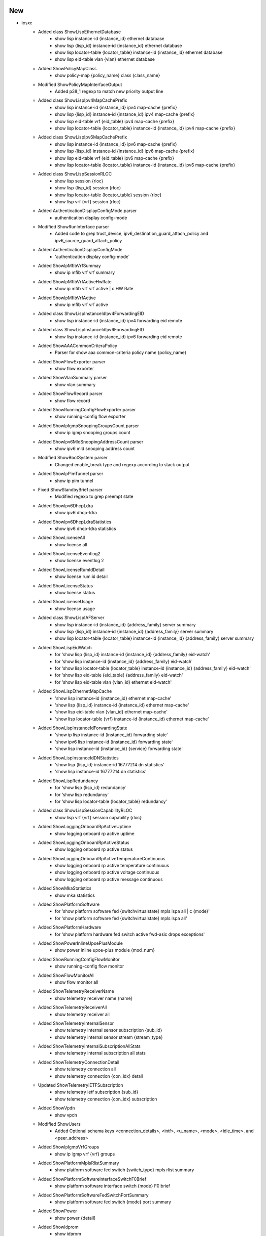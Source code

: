 --------------------------------------------------------------------------------
                                      New                                       
--------------------------------------------------------------------------------

* iosxe
    * Added class ShowLispEthernetDatabase
        * show lisp instance-id {instance_id} ethernet database
        * show lisp {lisp_id} instance-id {instance_id} ethernet database
        * show lisp locator-table {locator_table} instance-id {instance_id} ethernet database
        * show lisp eid-table vlan {vlan} ethernet database
    * Added ShowPolicyMapClass
        * show policy-map {policy_name} class {class_name}
    * Modified ShowPolicyMapInterfaceOutput
        * Added p38_1 regexp to match new priority output line
    * Added class ShowLispIpv4MapCachePrefix
        * show lisp instance-id {instance_id} ipv4 map-cache {prefix}
        * show lisp {lisp_id} instance-id {instance_id} ipv4 map-cache {prefix}
        * show lisp eid-table vrf {eid_table} ipv4 map-cache {prefix}
        * show lisp locator-table {locator_table} instance-id {instance_id} ipv4 map-cache {prefix}
    * Added class ShowLispIpv6MapCachePrefix
        * show lisp instance-id {instance_id} ipv6 map-cache {prefix}
        * show lisp {lisp_id} instance-id {instance_id} ipv6 map-cache {prefix}
        * show lisp eid-table vrf {eid_table} ipv6 map-cache {prefix}
        * show lisp locator-table {locator_table} instance-id {instance_id} ipv6 map-cache {prefix}
    * Added class ShowLispSessionRLOC
        * show lisp session {rloc}
        * show lisp {lisp_id} session {rloc}
        * show lisp locator-table {locator_table} session {rloc}
        * show lisp vrf {vrf} session {rloc}
    * Added AuthenticationDisplayConfigMode parser
        * authentication display config-mode
    * Modified ShowRunInterface parser
        * Added code to grep trust_device, ipv6_destination_guard_attach_policy and ipv6_source_guard_attach_policy
    * Added AuthenticationDisplayConfigMode
        * 'authentication display config-mode'
    * Added ShowIpMfibVrfSummay
        * show ip mfib vrf vrf summary
    * Added ShowIpMfibVrfActiveHwRate
        * show ip mfib vrf vrf active | c HW Rate
    * Added ShowIpMfibVrfActive
        * show ip mfib vrf vrf active
    * Added class ShowLispInstanceIdIpv4ForwardingEID
        * show lisp instance-id {instance_id} ipv4 forwarding eid remote
    * Added class ShowLispInstanceIdIpv6ForwardingEID
        * show lisp instance-id {instance_id} ipv6 forwarding eid remote
    * Added ShowAAACommonCriteraPolicy
        * Parser for show aaa common-criteria policy name {policy_name}
    * Added ShowFlowExporter parser
        * show flow exporter
    * Added ShowVlanSummary parser
        * show vlan summary
    * Added ShowFlowRecord parser
        * show flow record
    * Added ShowRunningConfigFlowExporter parser
        * show running-config flow exporter
    * Added ShowIpIgmpSnoopingGroupsCount parser
        * show ip igmp snooping groups count
    * Added ShowIpv6MldSnoopingAddressCount parser
        * show ipv6 mld snooping address count
    * Modified ShowBootSystem parser
        * Changed enable_break type and regexp according to stack output
    * Added  ShowIpPimTunnel parser
        * show ip pim tunnel
    * Fixed ShowStandbyBrief parser
        * Modified regexp to grep preempt state
    * Added ShowIpv6DhcpLdra
        * show ipv6 dhcp-ldra
    * Added ShowIpv6DhcpLdraStatistics
        * show ipv6 dhcp-ldra statistics
    * Added ShowLicenseAll
        * show license all
    * Added ShowLicenseEventlog2
        * show license eventlog 2
    * Added ShowLicenseRumIdDetail
        * show license rum id detail
    * Added ShowLicenseStatus
        * show license status
    * Added ShowLicenseUsage
        * show license usage
    * Added class ShowLispIAFServer
        * show lisp instance-id {instance_id} {address_family} server summary
        * show lisp {lisp_id} instance-id {instance_id} {address_family} server summary
        * show lisp locator-table {locator_table} instance-id {instance_id} {address_family} server summary
    * Added ShowLispEidWatch
        * for 'show lisp {lisp_id} instance-id {instance_id} {address_family} eid-watch'
        * for 'show lisp instance-id {instance_id} {address_family} eid-watch'
        * for 'show lisp locator-table {locator_table} instance-id {instance_id} {address_family} eid-watch'
        * for 'show lisp eid-table {eid_table} {address_family} eid-watch'
        * for 'show lisp eid-table vlan {vlan_id} ethernet eid-watch'
    * Added ShowLispEthernetMapCache
        * 'show lisp instance-id {instance_id} ethernet map-cache'
        * 'show lisp {lisp_id} instance-id {instance_id} ethernet map-cache'
        * 'show lisp eid-table vlan {vlan_id} ethernet map-cache'
        * 'show lisp locator-table {vrf} instance-id {instance_id} ethernet map-cache'
    * Added ShowLispInstanceIdForwardingState
        * 'show ip lisp instance-id {instance_id} forwarding state'
        * 'show ipv6 lisp instance-id {instance_id} forwarding state'
        * 'show lisp instance-id {instance_id} {service} forwarding state'
    * Added ShowLispInstanceIdDNStatistics
        * 'show lisp {lisp_id} instance-id 16777214 dn statistics'
        * 'show lisp instance-id 16777214 dn statistics'
    * Added ShowLispRedundancy
        * for 'show lisp {lisp_id} redundancy'
        * for 'show lisp redundancy'
        * for 'show lisp locator-table {locator_table} redundancy'
    * Added class ShowLispSessionCapabilityRLOC
        * show lisp vrf {vrf} session capability {rloc}
    * Added ShowLoggingOnboardRpActiveUptime
        * show logging onboard rp active uptime
    * Added ShowLoggingOnboardRpActiveStatus
        * show logging onboard rp active status
    * Added ShowLoggingOnboardRpActiveTemperatureContinuous
        * show logging onboard rp active temperature continuous
        * show logging onboard rp active voltage continuous
        * show logging onboard rp active message continuous
    * Added ShowMkaStatistics
        * show mka statistics
    * Added ShowPlatformSoftware
        * for 'show platform software fed {switchvirtualstate} mpls lspa all | c {mode}'
        * for 'show platform software fed {switchvirtualstate} mpls lspa all'
    * Added ShowPlatformHardware
        * for 'show platform hardware fed switch active fwd-asic drops exceptions'
    * Added ShowPowerInlineUpoePlusModule
        * show power inline upoe-plus module {mod_num}
    * Added ShowRunningConfigFlowMonitor
        * show running-config flow monitor
    * Added ShowFlowMonitorAll
        * show flow monitor all
    * Added ShowTelemetryReceiverName
        * show telemetry receiver name {name}
    * Added ShowTelemetryReceiverAll
        * show telemetry receiver all
    * Added ShowTelemetryInternalSensor
        * show telemetry internal sensor subscription {sub_id}
        * show telemetry internal sensor stream {stream_type}
    * Added ShowTelemetryInternalSubscriptionAllStats
        * show telemetry internal subscription all stats
    * Added ShowTelemetryConnectionDetail
        * show telemetry connection all
        * show telemetry connection {con_idx} detail
    * Updated ShowTelemetryIETFSubscription
        * show telemetry ietf subscription {sub_id}
        * show telemetry connection {con_idx} subscription
    * Added ShowVpdn
        * show vpdn
    * Modified ShowUsers
        * Added Optional schema keys <connection_details>, <intf>, <u_name>, <mode>, <idle_time>, and <peer_address>
    * Added ShowIpIgmpVrfGroups
        * show ip igmp vrf {vrf} groups
    * Added ShowPlatformMplsRlistSummary
        * show platform software fed switch {switch_type} mpls rlist summary
    * Added ShowPlatformSoftwareInterfaceSwitchF0Brief
        * show platform software interface switch {mode} F0 brief
    * Added ShowPlatformSoftwareFedSwitchPortSummary
        * show platform software fed switch {mode} port summary
    * Added ShowPower
        * show power {detail}
    * Added ShowIdprom
        * show idprom
    * ADDED ShowUmbrellaDeviced
        * 'show umbrella deviceid'
    * ADDED ShowUmbrellaConfig
        * 'show umbrella config'
    * ADDED ShowPlatformSoftwareDnsUmbrellaStatistics
        * 'show platform software dns-umbrella statistics'
    * Added ShowInterfaceSummaryVlan
        * show interface summary vlan
    * Added ShowMacAddressTableCountSummary
        * show mac address-table count summary
    * Added `show cef path sets summary`
    * Added `show cef uid`
    * Addded `show cef path set id <id> detail | in Relpicate oce`
    * Added `show mpls forwarding-table | sect gid`
    * Added ShowLispEthernetMapCachePrefix
        * show lisp instance-id {instance_id} ethernet map-cache {eid_prefix}
        * show lisp {lisp_id} instance-id {instance_id} ethernet map-cache {eid_prefix}
        * show lisp eid-table vlan {vlan} ethernet map-cache {eid_prefix}
        * show lisp locator-table {locator_table} ethernet map-cache {eid_prefix}
    * Added class ShowControllerVDSL
    * Added ShowAAACacheGroup
        * show aaa cache group {server_grp} all
        * show aaa cache group {server_grp} profile {profile}
    * Inherit schema and parser for show crypto pki certificates verbose commands
        * show crypto pki certificates verbose {trustpoint}
    * Inherit Ipv4 schema and parser for Show Lisp Ipv6 Route Import Map Cache commands
        * show lisp instance-id {instance_id} ipv6 route-import map-cache
        * show lisp instance-id {instance_id} ipv6 route-import map-cache {eid}
        * show lisp instance-id {instance_id} ipv6 route-import map-cache {eid_prefix}
        * show lisp {lisp_id} instance-id {instance_id} ipv6 route-import map-cache
        * show lisp {lisp_id} instance-id {instance_id} ipv6 route-import map-cache {eid}
        * show lisp {lisp_id} instance-id {instance_id} ipv6 route-import map-cache {eid_prefix}
        * show lisp eid-table vrf {vrf} ipv6 route-import map-cache
        * show lisp eid-table vrf {vrf} ipv6 route-import map-cache {eid}
        * show lisp eid-table vrf {vrf} ipv6 route-import map-cache {eid_prefix}
        * show lisp eid-table {eid_table} ipv6 route-import map-cache
        * show lisp eid-table {eid_table} ipv6 route-import map-cache {eid}
        * show lisp eid-table {eid_table} ipv6 route-import map-cache {eid_prefix}
        * show lisp locator-table {locator_table} instance-id {instance_id} ipv6 route-import map-cache
        * show lisp locator-table {locator_table} instance-id {instance_id} ipv6 route-import map-cache {eid}
        * show lisp locator-table {locator_table} instance-id {instance_id} ipv6 route-import map-cache {eid_prefix}
    * Added ShowLispIpv6Away
        * show lisp instance-id {instance_id} ipv6 away
        * show lisp instance-id {instance_id} ipv6 away {eid}
        * show lisp instance-id {instance_id} ipv6 away {eid_prefix}
        * show lisp {lisp_id} instance-id {instance_id} ipv6 away
        * show lisp {lisp_id} instance-id {instance_id} ipv6 away {eid}
        * show lisp {lisp_id} instance-id {instance_id} ipv6 away {eid_prefix}
        * show lisp locator-table {locator_table} instance-id {instance_id} ipv6 away
        * show lisp locator-table {locator_table} instance-id {instance_id} ipv6 away {eid}
        * show lisp locator-table {locator_table} instance-id {instance_id} ipv6 away {eid_prefix}
        * show lisp eid-table {eid_table} ipv6 away
        * show lisp eid-table {eid_table} ipv6 away {eid}
        * show lisp eid-table {eid_table} ipv6 away {eid_prefix}
        * show lisp eid-table vrf {eid_table} ipv6 away
        * show lisp eid-table vrf {eid_table} ipv6 away {eid}
        * show lisp eid-table vrf {eid_table} ipv6 away {eid_prefix}
    * Added ShowInventoryOID
        * show inventory OID
    * Added  ShowInventoryRaw
        * show inventory raw
        * show inventory raw | include {include}
    * Added ShowNveInterfaceDetail
        * show nve interface nve {nve_num} detail
    * Added ShowNveVni
        * show nve vni
    * Modified ShowIpEigrpInterfaces
        * show ip eigrp vrf <vrf> interfaces
    * Added ShowControllers for Catalyst 9300 platform
        * show controllers ethernet-controller {interface} phy detail
    * Modified ShowRunInterface
        * Added parsing support (schema and parsers) for following output
            * spanning-tree portfast trunk

* nxos
    * Added ShowIncompatibilityNxos
        * show incompatibility nxos {image}
    * Added ShowBootMode
        * show boot mode
    * Added ShowInstallAllStatus
        * show install all status
    * Added ShowIpv6Neighbor
        * show ipv6 neighbor
        * show ipv6 neighbor vrf all
        * show ipv6 neighbor vrf <vrf>
    * Added ShowSpanningTreeIssuImpact
        * show spanning-tree issu-impact
    * Modified ShowInterfaceBrief
        * show interface brief fix to handle vlan bd down state
    * Added ShowIpv6Ospfv3NeighborsDetail
        * show ipv6 ospfv3 neighbors detail
        * show ipv6 ospfv3 neighbors <neighbor> detail
        * show ipv6 ospfv3 neighbors detail vrf <vrf>
        * show ipv6 ospfv3 neighbors <neighbor> detail vrf <vrf>

* generic
    * Added ShowVersion
        * show version
    * Added Inventory
        * show inventory
    * Added Uname
        * uname -a

* utils
    * Modified common.py
        * Added banner message to do 'make json' in case of JSON file issue
    * Modified unittests.py
        * To support excluding parser class via EXCLUDE_CLASSES

* iosxr
    * Added ShowIsisSegmentRoutingSrv6Locators
        * show isis segment-routing srv6 locators
        * show isis instance {instance} segment-routing srv6 locators


--------------------------------------------------------------------------------
                                      Fix                                       
--------------------------------------------------------------------------------

* iosxe
    * Modified ShowLispIpv4Publication
        * Updated regex patterns and logic to handle updated device output from show command
    * Modified ShowLispIpv6Publication
        * Updated regex patterns and logic to handle updated device output from show command
    * Modified ShowLispPublicationPrefixSuperParser
        * Updated regex pattern <p1> and logic to handle updated device output from show command
    * Modified ShowLicenseSummary
        * Modified show license summary parser in order to grep all information & also to support other platform devices
    * Modified ShowTelemetryConnectionAll
        * show telemetry connection all
    * Modified ShowIpMfibSchema
        * Added optional keyword for key 'incoming_interface_list'
    * Modified ShowBgpNeighborsAdvertisedRoutesSuperParser
        * To support more varied output in the 'show bgp all neighbor {neighbor} advertised-routes' command
    * Modified ShowInterfacesTransceiverDetail
        * Value key can be string or a float to cover cases where device outputs 'N/A'
    * Modified ShowLispInstanceIdDNStatistics
        * Fixed for generic instance id
    * Modified ShowInterfacesTransceiverDetail
        * Improved handling for larger outputs
    * Modified ShowIsisRib
        * Fixed a regex to cover another cli output variation
    * Modified ShowL2vpnEvpnPeersVxlanDetail
        * Added support for UP Time in 000000 format
    * Modified ShowStormControl
        * Added support for Filter State in Link Down
    * Modified Traceroute
        * Fixed regex matching order
        * Added support for address hostname
    * Modified ShowBgpDetailSuperParser
        * Changes made for ShowIpBgpDetail to handle ext_community lists that are multiple lines
    * Modified ShowUdldInterface
        * Fixed schema and output to parse all lines of command
    * Modified ShowDmvpn
        * Change to regex to capture UNKNOWN peer
    * Modified ShowIpInterface
        * Added if statements to broadcast address logic to check for existence
        * Allows unnumbered interfaces to pass since they report a broadcast
    * Modified ShowIpBgpL2vpnEvpn
        * Fixed regex for supporting both IPv4 and IPv6 address
    * Modified ShowL2vpnEvpnMacDetail
        * Fixed regex for supporting both IPv4 and IPv6 address
    * Modified ShowL2vpnEvpnMacIpDetail
        * Fixed regex for supporting both IPv4 and IPv6 address
    * Modified ShowBgpSummarySchema
        * Modified bgp_id and local_as keys to work as either int/str types. BGP AS Notation Dot does not work with strictly type int.
    * Modified ShowBgpSummarySuperParser
        * Modified p2 match line to get local_as variable working as int or str type.
    * Modified ShowBgpAllNeighborSchema
        * Modified remote_as and local_as keys to work as either int/str types. BGP AS Notation Dot does not work with strictly type int.
    * Modified ShowBgpNeighborSuperParser
        * Modified p2_1, p2_2, p2_3 match line to get local_as variable working as int or str type.
    * Modified ShowIpRoute
        * Modified p3 regex pattern to be able to handle patterns such i*L1 without any spaces.
        * Changed names of folder unit tests to be consistent format golden_output<#>
    * Modified ShowIpv6Route
        * Modified golden_output8_expected.py to be able to handle the parser modifications over the past months. Initial was incorrect.
    * Modified ShowIpBgpL2VPNEVPN
        * Changed CLI from show ip bgp l2vpn evpn evi {evi} to show ip bgp l2vpn evpn evi {evi} detail.
    * Added ShowApStatus to support
        * show ap status
    * Modified ShowApSummary
        * Separated 'country' from 'location' in parsed output
    * Modified ShowApConfigGeneral
        * Added optional argument for AP name
    * Added ShowCapwapClientRcb to support
        * show capwap client rcb
    * Modified ShowCryptoPkiCertificateVerbose
        * Modified schema to make certain key optional.
        * Corrected counters to give the exact order of numbering
    * Modified ShowCryptoPkiCertificateVerbose
        * Modified for key error.
    * Modified ShowRomVarSchema
        * Corrected the keyword from crash to crashinfo
    * Modified ShowLispServiceSummary
        * show lisp service {service} summary,
        * show lisp {lisp_id} service {service} summary,
        * show lisp locator-table {locator-table} service {service} summary,
        * show lisp locator-table vrf {vrf} service {service} summary
    * Modified ShowRunInterface
        * Added support for Nve interfaces
    * Modified ShowMacsecSummary
        * Added support for empty response
    * Modified ShowIpEigrpTopology
        * Modified regex to support parsing EIGRP in named mode.
    * Modified ShowInterfacesDescription
        * Added two tests to check Di, Vi, Vp, pw and Ce full interface name conversion
    * Modified ShowSnmpMibIfmibIfindex
        * Modify regex pattern p1 to correctly match interfaces of the type 'unrouted VLAN <ID>'
    * Modified ShowPowerInline
        * Re-named regex pattern p1 to p1a and changed the pattern for <power> & <max> to always include ´.´,
        * Added regex pattern p1b to cover 'show power inline' output from Cat45xxR.
    * Modified ShowRunInterface
        * Removed duplicate schema variables
            * Optional('snmp_trap_link_status') bool,
            * Optional('snmp_trap_mac_notification_change_added') bool,
            * Optional('snmp_trap_mac_notification_change_removed') bool,
            * Optional('spanning_tree_bpduguard') str,
            * Optional('spanning_tree_portfast') bool,
            * Optional('spanning_tree_bpdufilter') str,
            * Optional('switchport_access_vlan') str,
            * Optional('switchport_trunk_vlans') str,
            * Optional('switchport_mode') str,
            * Optional('switchport_nonegotiate') str,
            * Optional('vrf') str,
        * Added the following schema variable
            * Optional('spanning_tree_portfast_trunk') bool,
    * Modified ShowRunInterface schema and parser
        * Added regex to parse ACLs applied to an interface.

* nxos
    * Modified ShowNveInterfaceDetail
        * Fixed handling of interface discovery when given output
    * Modified ShowBgpSessions
        * Added two new regex patterns to accommodate link local ipv6 bgp peers.
        * Added a new test case for the testing of these new patterns.

* utils
    * Modified unittests.py
        * Modified unittests.py to be able to handle older legacy parsers with the parser_command variable instead of cli_command.
    * Modified Common
        * Added Di, Vi, Vp, pw and Ce to convert list of interfaces

* asa
    * Modified ShowRoute
        * Supports tunneled routes

* iosxr
    * Modified ShowL2vpnMacLearning
        * Changed cli_command from string to list



